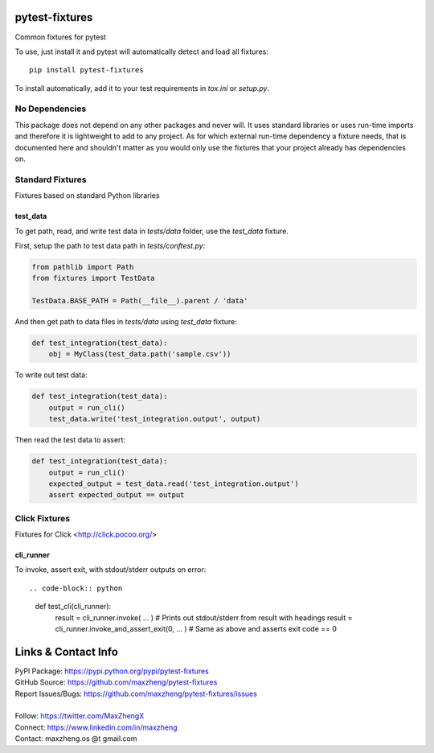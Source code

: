 pytest-fixtures
===============

Common fixtures for pytest

To use, just install it and pytest will automatically detect and load all fixtures::

    pip install pytest-fixtures

To install automatically, add it to your test requirements in `tox.ini` or `setup.py`.

No Dependencies
---------------

This package does not depend on any other packages and never will. It uses standard libraries or uses run-time
imports and therefore it is lightweight to add to any project. As for which external run-time dependency a fixture
needs, that is documented here and shouldn't matter as you would only use the fixtures that your project already has
dependencies on.

Standard Fixtures
-----------------

Fixtures based on standard Python libraries


test_data
~~~~~~~~~

To get path, read, and write test data in `tests/data` folder, use the `test_data` fixture.

First, setup the path to test data path in `tests/conftest.py`:

.. code-block:: python

    from pathlib import Path
    from fixtures import TestData

    TestData.BASE_PATH = Path(__file__).parent / 'data'

And then get path to data files in `tests/data` using `test_data` fixture:

.. code-block:: python

    def test_integration(test_data):
        obj = MyClass(test_data.path('sample.csv'))

To write out test data:

.. code-block:: python

    def test_integration(test_data):
        output = run_cli()
        test_data.write('test_integration.output', output)

Then read the test data to assert:

.. code-block:: python

    def test_integration(test_data):
        output = run_cli()
        expected_output = test_data.read('test_integration.output')
        assert expected_output == output

Click Fixtures
--------------

Fixtures for Click <http://click.pocoo.org/>

cli_runner
~~~~~~~~~~

To invoke, assert exit, with stdout/stderr outputs on error::

.. code-block:: python

    def test_cli(cli_runner):
        result = cli_runner.invoke( ... )                       # Prints out stdout/stderr from result with headings
        result = cli_runner.invoke_and_assert_exit(0, ... )     # Same as above and asserts exit code == 0

Links & Contact Info
====================

| PyPI Package: https://pypi.python.org/pypi/pytest-fixtures
| GitHub Source: https://github.com/maxzheng/pytest-fixtures
| Report Issues/Bugs: https://github.com/maxzheng/pytest-fixtures/issues
|
| Follow: https://twitter.com/MaxZhengX
| Connect: https://www.linkedin.com/in/maxzheng
| Contact: maxzheng.os @t gmail.com
